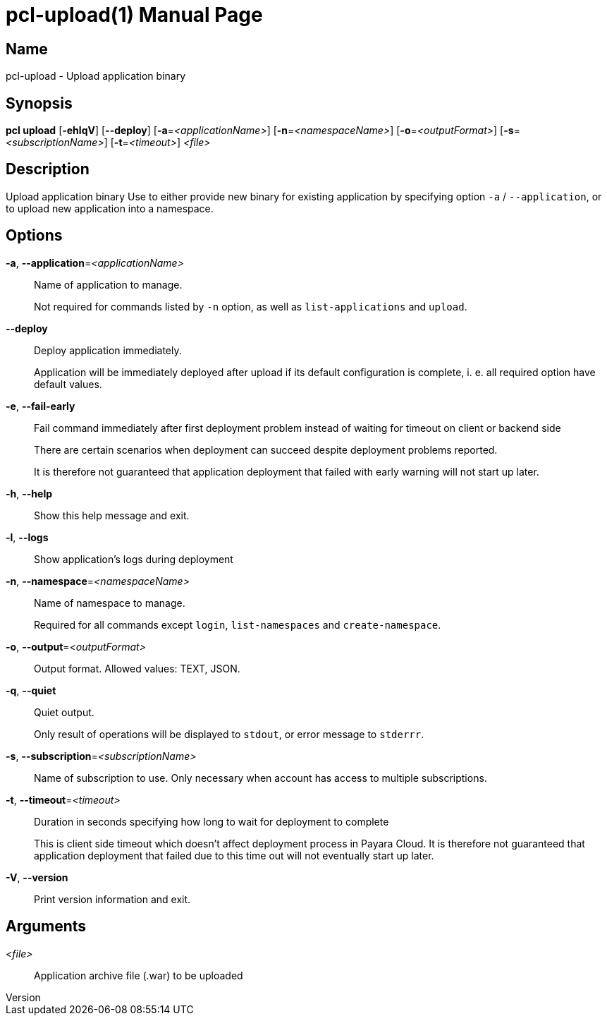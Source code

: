 // tag::picocli-generated-full-manpage[]
// tag::picocli-generated-man-section-header[]
:doctype: manpage
:revnumber: 
:manmanual: Pcl Manual
:mansource: 
:man-linkstyle: pass:[blue R < >]
= pcl-upload(1)

// end::picocli-generated-man-section-header[]

// tag::picocli-generated-man-section-name[]
== Name

pcl-upload - Upload application binary

// end::picocli-generated-man-section-name[]

// tag::picocli-generated-man-section-synopsis[]
== Synopsis

*pcl upload* [*-ehlqV*] [*--deploy*] [*-a*=_<applicationName>_] [*-n*=_<namespaceName>_]
           [*-o*=_<outputFormat>_] [*-s*=_<subscriptionName>_] [*-t*=_<timeout>_] _<file>_

// end::picocli-generated-man-section-synopsis[]

// tag::picocli-generated-man-section-description[]
== Description

Upload application binary
Use to either provide new binary for existing application by specifying option `-a` / `--application`, or to upload new application into a namespace.

// end::picocli-generated-man-section-description[]

// tag::picocli-generated-man-section-options[]
== Options

*-a*, *--application*=_<applicationName>_::
  Name of application to manage. 
+
Not required for commands listed by `-n` option, as well as `list-applications` and `upload`.

*--deploy*::
  Deploy application immediately.
+
Application will be immediately deployed after upload if its default configuration is complete, i. e. all required option have default values.

*-e*, *--fail-early*::
  Fail command immediately after first deployment problem instead of waiting for timeout on client or backend side
+
There are certain scenarios when deployment can succeed despite deployment problems reported. 
+
It is therefore not guaranteed that application deployment that failed with early warning will not start up later.

*-h*, *--help*::
  Show this help message and exit.

*-l*, *--logs*::
  Show application's logs during deployment

*-n*, *--namespace*=_<namespaceName>_::
  Name of namespace to manage.
+
Required for all commands except `login`, `list-namespaces` and `create-namespace`.

*-o*, *--output*=_<outputFormat>_::
  Output format. Allowed values: TEXT, JSON.

*-q*, *--quiet*::
  Quiet output.
+
Only result of operations will be displayed to `stdout`, or error message to `stderrr`.

*-s*, *--subscription*=_<subscriptionName>_::
  Name of subscription to use. Only necessary when account has access to multiple subscriptions.

*-t*, *--timeout*=_<timeout>_::
  Duration in seconds specifying how long to wait for deployment to complete
+
This is client side timeout which doesn't affect deployment process in Payara Cloud. It is therefore not guaranteed that application deployment that failed due to this time out will not eventually start up later.

*-V*, *--version*::
  Print version information and exit.

// end::picocli-generated-man-section-options[]

// tag::picocli-generated-man-section-arguments[]
== Arguments

_<file>_::
  Application archive file (.war) to be uploaded

// end::picocli-generated-man-section-arguments[]

// tag::picocli-generated-man-section-commands[]
// end::picocli-generated-man-section-commands[]

// tag::picocli-generated-man-section-exit-status[]
// end::picocli-generated-man-section-exit-status[]

// tag::picocli-generated-man-section-footer[]
// end::picocli-generated-man-section-footer[]

// end::picocli-generated-full-manpage[]
